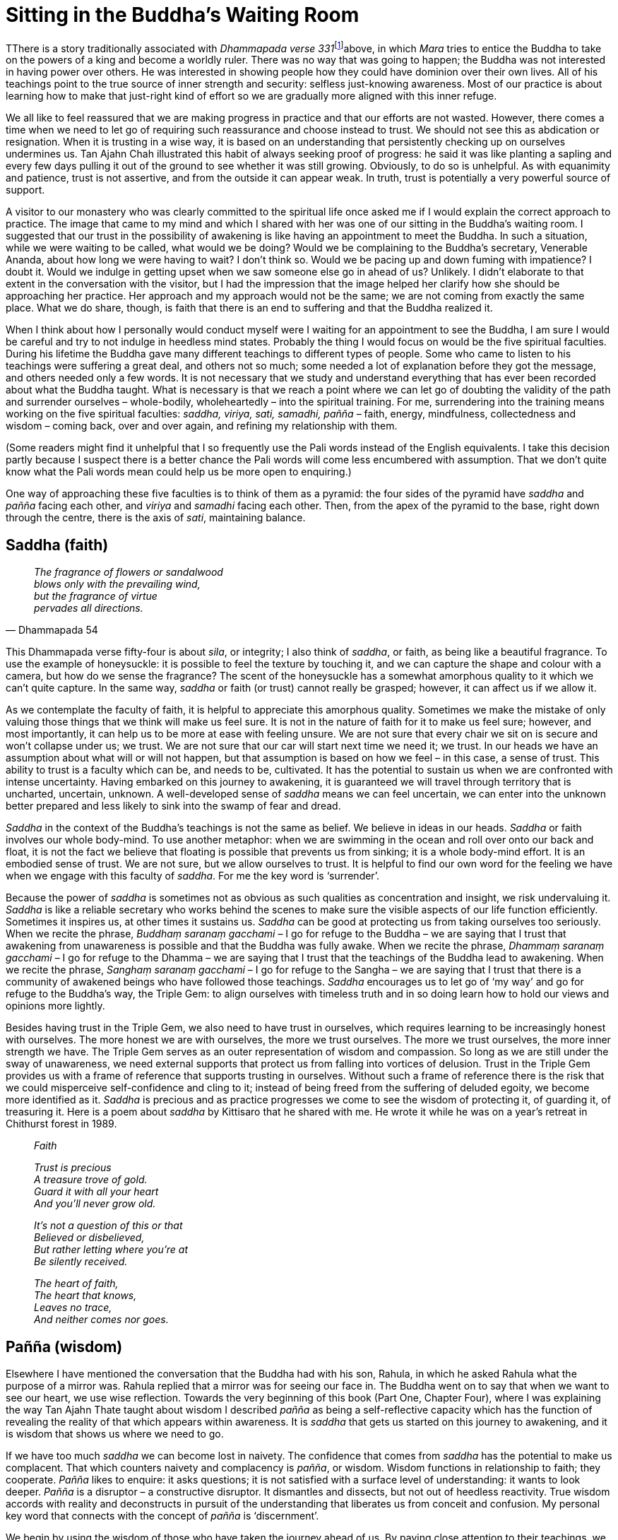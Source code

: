 = Sitting in the Buddha’s Waiting Room

TThere is a story traditionally associated with __Dhammapada verse
331__footnote:[link:http://www.tipitaka.net/tipitaka/dhp/verseload.php?verse=331[Dhammapada verse 331]]above, in which _Mara_ tries to entice the Buddha to take on the powers
of a king and become a worldly ruler. There was no way that was going to
happen; the Buddha was not interested in having power over others. He
was interested in showing people how they could have dominion over their
own lives. All of his teachings point to the true source of inner
strength and security: selfless just-knowing awareness. Most of our
practice is about learning how to make that just-right kind of effort so
we are gradually more aligned with this inner refuge.

We all like to feel reassured that we are making progress in practice
and that our efforts are not wasted. However, there comes a time when we
need to let go of requiring such reassurance and choose instead to
trust. We should not see this as abdication or resignation. When it is
trusting in a wise way, it is based on an understanding that
persistently checking up on ourselves undermines us. Tan Ajahn Chah
illustrated this habit of always seeking proof of progress: he said it
was like planting a sapling and every few days pulling it out of the
ground to see whether it was still growing. Obviously, to do so is
unhelpful. As with equanimity and patience, trust is not assertive, and
from the outside it can appear weak. In truth, trust is potentially a
very powerful source of support.

A visitor to our monastery who was clearly committed to the spiritual
life once asked me if I would explain the correct approach to practice.
The image that came to my mind and which I shared with her was one of
our sitting in the Buddha’s waiting room. I suggested that our trust in
the possibility of awakening is like having an appointment to meet the
Buddha. In such a situation, while we were waiting to be called, what
would we be doing? Would we be complaining to the Buddha’s secretary,
Venerable Ananda, about how long we were having to wait? I don’t think
so. Would we be pacing up and down fuming with impatience? I doubt it.
Would we indulge in getting upset when we saw someone else go in ahead
of us? Unlikely. I didn’t elaborate to that extent in the conversation
with the visitor, but I had the impression that the image helped her
clarify how she should be approaching her practice. Her approach and my
approach would not be the same; we are not coming from exactly the same
place. What we do share, though, is faith that there is an end to
suffering and that the Buddha realized it.

When I think about how I personally would conduct myself were I waiting
for an appointment to see the Buddha, I am sure I would be careful and
try to not indulge in heedless mind states. Probably the thing I would
focus on would be the five spiritual faculties. During his lifetime the
Buddha gave many different teachings to different types of people. Some
who came to listen to his teachings were suffering a great deal, and
others not so much; some needed a lot of explanation before they got the
message, and others needed only a few words. It is not necessary that we
study and understand everything that has ever been recorded about what
the Buddha taught. What is necessary is that we reach a point where we
can let go of doubting the validity of the path and surrender ourselves
– whole-bodily, wholeheartedly – into the spiritual training. For me,
surrendering into the training means working on the five spiritual
faculties: _saddha, viriya, sati, samadhi, pañña_ – faith, energy,
mindfulness, collectedness and wisdom – coming back, over and over
again, and refining my relationship with them.

(Some readers might find it unhelpful that I so frequently use the Pali
words instead of the English equivalents. I take this decision partly
because I suspect there is a better chance the Pali words will come less
encumbered with assumption. That we don’t quite know what the Pali words
mean could help us be more open to enquiring.)

One way of approaching these five faculties is to think of them as a
pyramid: the four sides of the pyramid have _saddha_ and _pañña_ facing
each other, and _viriya_ and _samadhi_ facing each other. Then, from the
apex of the pyramid to the base, right down through the centre, there is
the axis of _sati_, maintaining balance.

== Saddha (faith)

[quote, Dhammapada 54, role=quote]
____
_The fragrance of flowers or sandalwood +
blows only with the prevailing wind, +
but the fragrance of virtue +
pervades all directions._
____

This Dhammapada verse fifty-four is about _sila_, or integrity; I also
think of _saddha_, or faith, as being like a beautiful fragrance. To use
the example of honeysuckle: it is possible to feel the texture by
touching it, and we can capture the shape and colour with a camera, but
how do we sense the fragrance? The scent of the honeysuckle has a
somewhat amorphous quality to it which we can’t quite capture. In the
same way, _saddha_ or faith (or trust) cannot really be grasped;
however, it can affect us if we allow it.

As we contemplate the faculty of faith, it is helpful to appreciate this
amorphous quality. Sometimes we make the mistake of only valuing those
things that we think will make us feel sure. It is not in the nature of
faith for it to make us feel sure; however, and most importantly, it can
help us to be more at ease with feeling unsure. We are not sure that
every chair we sit on is secure and won’t collapse under us; we trust.
We are not sure that our car will start next time we need it; we trust.
In our heads we have an assumption about what will or will not happen,
but that assumption is based on how we feel – in this case, a sense of
trust. This ability to trust is a faculty which can be, and needs to be,
cultivated. It has the potential to sustain us when we are confronted
with intense uncertainty. Having embarked on this journey to awakening,
it is guaranteed we will travel through territory that is uncharted,
uncertain, unknown. A well-developed sense of _saddha_ means we can feel
uncertain, we can enter into the unknown better prepared and less likely to sink into the swamp of fear and dread.

_Saddha_ in the context of the Buddha’s teachings is not the same as
belief. We believe in ideas in our heads. _Saddha_ or faith involves our
whole body-mind. To use another metaphor: when we are swimming in the
ocean and roll over onto our back and float, it is not the fact we
believe that floating is possible that prevents us from sinking; it is a
whole body-mind effort. It is an embodied sense of trust. We are not
sure, but we allow ourselves to trust. It is helpful to find our own
word for the feeling we have when we engage with this faculty of
_saddha_. For me the key word is ‘surrender’.

Because the power of _saddha_ is sometimes not as obvious as such
qualities as concentration and insight, we risk undervaluing it.
_Saddha_ is like a reliable secretary who works behind the scenes to
make sure the visible aspects of our life function efficiently.
Sometimes it inspires us, at other times it sustains us. _Saddha_ can be
good at protecting us from taking ourselves too seriously. When we
recite the phrase, _Buddhaṃ_ _saranaṃ gacchami_ – I go for refuge to the
Buddha – we are saying that I trust that awakening from unawareness is
possible and that the Buddha was fully awake. When we recite the phrase,
_Dhammaṃ saranaṃ gacchami_ – I go for refuge to the Dhamma – we are
saying that I trust that the teachings of the Buddha lead to awakening.
When we recite the phrase, _Sanghaṃ saranaṃ gacchami_ – I go for refuge
to the Sangha – we are saying that I trust that there is a community of
awakened beings who have followed those teachings. _Saddha_ encourages
us to let go of ‘my way’ and go for refuge to the Buddha’s way, the
Triple Gem: to align ourselves with timeless truth and in so doing learn
how to hold our views and opinions more lightly.

Besides having trust in the Triple Gem, we also need to have trust in
ourselves, which requires learning to be increasingly honest with
ourselves. The more honest we are with ourselves, the more we trust
ourselves. The more we trust ourselves, the more inner strength we have.
The Triple Gem serves as an outer representation of wisdom and
compassion. So long as we are still under the sway of unawareness, we
need external supports that protect us from falling into vortices of
delusion. Trust in the Triple Gem provides us with a frame of reference
that supports trusting in ourselves. Without such a frame of reference
there is the risk that we could misperceive self-confidence and cling to
it; instead of being freed from the suffering of deluded egoity, we
become more identified as it. _Saddha_ is precious and as practice
progresses we come to see the wisdom of protecting it, of guarding it,
of treasuring it. Here is a poem about _saddha_ by Kittisaro that he
shared with me. He wrote it while he was on a year’s retreat in
Chithurst forest in 1989.

[quote, role=quote]
____
_Faith_ +

_Trust is precious +
A treasure trove of gold. +
Guard it with all your heart +
And you’ll never grow old._

_It’s not a question of this or that +
Believed or disbelieved, +
But rather letting where you’re at +
Be silently received._

_The heart of faith, +
The heart that knows, +
Leaves no trace, +
And neither comes nor goes._
____

== Pañña (wisdom)

Elsewhere I have mentioned the conversation that the Buddha had with his
son, Rahula, in which he asked Rahula what the purpose of a mirror was.
Rahula replied that a mirror was for seeing our face in. The Buddha went
on to say that when we want to see our heart, we use wise reflection.
Towards the very beginning of this book (Part One, Chapter Four), where
I was explaining the way Tan Ajahn Thate taught about wisdom I
described _pañña_ as being a self-reflective capacity which has the
function of revealing the reality of that which appears within
awareness. It is _saddha_ that gets us started on this journey to
awakening, and it is wisdom that shows us where we need to go.

If we have too much _saddha_ we can become lost in naivety. The
confidence that comes from _saddha_ has the potential to make us
complacent. That which counters naivety and complacency is _pañña_, or
wisdom. Wisdom functions in relationship to faith; they cooperate.
_Pañña_ likes to enquire: it asks questions; it is not satisfied with a
surface level of understanding: it wants to look deeper. _Pañña_ is a
disruptor – a constructive disruptor. It dismantles and dissects, but
not out of heedless reactivity. True wisdom accords with reality and
deconstructs in pursuit of the understanding that liberates us from
conceit and confusion. My personal key word that connects with the
concept of _pañña_ is ‘discernment’.

We begin by using the wisdom of those who have taken the journey ahead
of us. By paying close attention to their teachings, we make progress
and avoid too many serious pitfalls. We don’t yet know what they know
and we don’t see what they see, but we benefit from what they share.
Similarly to how we would use a satellite navigator in the car: to begin
with we are not sure that it is reliable, but as we travel along we see
that indeed there is a bridge where there should be, and we pass through
a village at just the right time. In the process we learn to trust in
the instructions that the device gives us. Those instructions are not
the journey, and are definitely not the destination, but they can be
very helpful. Likewise we can learn to trust in the wise instructions
that our spiritual teachers give us. What they offer are approximations
– they are not the journey itself and not the goal – but their guidance
is beneficial.

For example, wise teachings point out the importance of heedfulness and
integrity. On the surface level we might think that so long as nobody
else knows that we are being dishonest then we will get away with it.
What we don’t see is the damage we are doing to our self-respect.

In recent years several of the building projects here at Harnham
Monastery have been overseen by an architect friend who lives in London,
Rion Willard. When I was first getting to know Rion he shared with me
how he reached a point in his life where drinking alcohol no longer made
sense. He had participated several times in meditation retreats at our
sister monastery, Amaravati, and had probably heard on a number of
occasions the ‘precepts talk’ given just prior to retreatants leaving
the monastery. The talk on the five precepts is aimed at helping those
who have been in the supportive environment of a retreat to integrate
whatever benefits they have accrued, as they merge back into situations
that are less supportive. Without the protection of a commitment to
restraint and harmlessness we are exposed to the influence of old habits
of resisting reality; in the process, dark shadows of unawareness return
and obscure the clarity that perhaps we enjoyed while on retreat.

Rion explained to me how one year he had spent time during the retreat
pondering: ‘Why do I continue to drink alcohol when it costs so much
money, causes me to behave heedlessly, and I end up feeling horrible?’
That year, after the precepts talk was given, he joined in with the
group recitation and made a firm resolve to give up all alcohol. He
hasn’t drunk since. At that time he was working in an architectural firm
and, as would be expected, was often invited to attend social gatherings
where alcohol was consumed. Having made that resolution at the end of
that retreat meant he drank juice, water, coffee, or soft drinks. Not
only did his mental clarity benefit but often others would notice and
were inspired to ask how he managed it. Some of them had made big
mistakes in their lives while under the influence of alcohol. Many
rewarding conversations occurred as a result. The confidence and energy
that was released as a result of making that resolve contributed
significantly to his establishing his own architect company. These days
Rion runs a consultancy business, and as part of the contract that
clients sign, there can be no consumption of alcohol for twenty-four
hours prior to their meeting. We could say that it was wisdom that recognized the
relevance of the precept talk and compassion that meant the wisdom was
shared. Dhammapada verse 290 says,

[quote, role=quote]
____
_It is wisdom that leads to letting go +
of a lesser happiness in pursuit +
of a happiness which is greater._
____

It is easy to be inspired by the compassionate example of those who have
already taken the journey – who have done their work – but we would be
mistaken if we think we can have the wisdom without doing the work.

In 1967 I was fifteen years old, and I can recall sitting in the living
room in our house in Morrinsville, watching on our black and white
television set a global TV link-upfootnote:[link:https://www.bbc.co.uk/blogs/genome/entries/581d6e34-67f3-40e2-a372-12a4947d4c56[Satellite of Love]] – the first occasion when many
countries around the world all simultaneously tuned in to the same
program. One of Britain’s contributions to that event was the Beatles
singing _All You Need is Love_. They were backed by a large orchestra
and joyously sang out a refrain about love – over and over again. It was
a catchy tune and sounded very hopeful. Unfortunately, that global
link-up and the Beatles song were not enough to transform the insanity
and suffering of the world. In reality, when what is referred to as love
is not associated with wisdom, it can be very selfish. A song called
_All You Need is Wisdom_ is not so catchy, but the message is closer to
the truth.

Wisdom understands, for instance, that reality is multidimensional. The
waves on the surface of the ocean are only part of the reality of the
ocean: there is stillness in the depth. For example, we might think we
are acting with good intentions as we try to persuade others that we
know what is best for them, but perhaps we don’t have the depth of
discernment to realize that it is delusion that is driving us. If we
look at the results of many of the religious crusades over the centuries
we see how, despite what they thought were good intentions, they left a
trail of disaster behind them with far-reaching consequences. Without
true wisdom, delusion can be running riot and our actions can be causing
a great deal of suffering, for ourselves and others. It takes wisdom to
see through self-delusion, and without it the spectre of
self-centredness creates a massive amount of trouble.

_Pañña_ doesn’t shy away from hard questions. We need to learn how to
turn our attention around and truly face _dukkha_, and ask, ‘Where does
this suffering come from?’ This is what the Buddha in his wisdom is
encouraging us to do. Because of habits of heedlessness we find it
easier to turn away and distract ourselves – to blame external
conditions. Even the development of goodness can become a form of
distraction. I attended a public talk once in London where the teacher
was comparing different Buddhist traditions, and commented that, in his
view, the Theravadins focused too much on suffering. I wouldn’t want to
comment on all Theravadins, but I would say that it is also possible to
focus too much on the aspects of practice that give rise to
surface-level good feelings. (See the example of Tan Ajahn Thate who was
locked into _samadhi_ for several years without progressing towards
wisdom.) Indeed, we need to be able to draw on the strength that comes
from our storehouse of goodness, but we also need to be careful that we
are not merely indulging in pleasant feelings. It is possible to be
dwelling on thoughts of kindness and gratitude yet at the same time be
completely lost in pleasant feelings. Pleasant feelings that arise from
focusing on goodness can be intoxicating. Once again, it is wise to
reflect that the Buddha pointed out: _You continue to suffer because you
fail to see two things – dukkha and the cause of
dukkha_. When wisdom is well-developed it is less likely that we will
make the mistake of indulging in agreeable feelings. There is a better
chance we will engage the strength and resilience that goodness gives
us, and use it to fearlessly face _dukkha_, to drill down into it and
enquire: ‘What is this suffering? What is the cause of this
suffering?’

_Pañña_ sees through facades – our own and others. We might catch
ourselves midway through telling a familiar story about how great we
are, then suddenly see our own falsehood. Or when listening to another
person talking about the drama of their life – they could be utterly
convinced about how unfortunate they are and justified in blaming
so-and-so for their unhappiness, but all you hear is somebody totally
lost in a dream. With wisdom you won’t be pulled into heedlessly
believing in, or reacting to, their drama. Without wise reflection we
tend to become lost in habits of reactivity, taking sides for and
against opposing views and perspectives. Wisdom shows us how to pull
back from heedless reactivity and see the situation from a broader
perspective, one of expanded awareness: one that has the space to
accommodate the _dukkha_ – our own and that of others. Without such a
perspective it is not likely that we will be able to really change
anything.

So long as we totally believe we are our conditioned personality, our
ego, there is very little hope of our finding any happiness other than
that which arises from mere gratification of desire. One who is
searching for satisfaction and security but still believes their
personality is who or what they are, is like someone who is hungry and
eats some photographs of food. Those colourful photographs approximate
food but they are not the real thing. _Pañña_ sees the games we play and
sees through the fronts that we erect and hide behind: the powerful one,
the entertaining one, the sensitive one, the spiritual one. Wisdom has
the potential to lead us in the right direction of dismantling those
fronts and learning how to stand firm on our own two feet, without
hiding.

We are fortunate to have the benefit of the Buddha’s all-encompassing
wisdom, as there are many opportunities on this journey for us to become
distracted. Even avenues of apparently profound significance can be a
complete waste of time. The classic teaching we have from the Buddha
illustrating this point is where he was with a group of monks and
scooped up a handful of leaves from the floor of the forest and asked
them which was greater: the handful of leaves or all the leaves on all
the trees in the forest? The monks replied that the leaves on all the
trees were greater. The Buddha then explained that the truths that he
had realized were much greater than those which he had taught. However,
what he had taught was what mattered to anyone who was interested in
awakening to freedom from unawareness.

The traditional presentation of the teachings that lead to the arising
of wisdom involves an analysis of phenomena according to the three
characteristics: _anicca, dukkha, anatta_ (impermanence, suffering, and
not-self). We are taught that investigating experiences – mental,
emotional, physical – in terms of these three characteristics gradually
leads to our letting go of habits of clinging. The tradition also
suggests that we might well find an affinity with one characteristic in
particular, in which case we ought to follow that line of enquiry.
Essential to that enquiry, however, is that we engage it with an
authentic quality of interest; we are not blindly applying a technique
because someone said it was good for us. The Buddha’s own motivation to
turn away from a life of habitual distraction and to pursue liberation
began when he truly saw the consequences of his behaviour – when he
truly saw that this life is fraught with _dukkha_. It was at that point
that disillusionment arose in him. This recognition triggered in him a
deep interest in searching for an escape from the terrible tedium of
always trying to avoid old age, sickness and death. The great question,
‘What truly matters?’ arose in his heart and with it the energy to
embark on the great journey.

== Viriya (energy)

[quote, Dhammapada 24, role=quote]
____
_Those who are energetically committed to the Way, +
who are pure and considerate in effort, +
composed and virtuous in conduct, +
steadily increase in radiance._
____

Let us now turn to the third face of the pyramid, the faculty of
_viriya_. The usual translation of ‘__viriya__’ is energy, or sometimes
vigour, or effort. The word I find helps form a connection with this
Dhamma principle is ‘motivation’.

_Viriya_ gets things done. It can help get you out of bed in the morning
and motivates you to do your morning exercise before settling into
sitting meditation. _Viriya_ is needed to endure through difficulties.
Even after experiencing significant insights, it can take a lot of
effort before feeling able to fully live from that place of new
understanding.

_Viriya_ is needed to overcome inertia and to take initiative; it means
we don’t settle for the status quo. Without _viriya_ the Buddha-to-be
wouldn’t have embarked on the journey to awakening. Without _viriya_ he
might have accepted one of the invitations from his first two teachers to settle
in and help them run their communities, and might even have abandoned
his aspiration to realize full and final freedom from all suffering.

Without _viriya_, Ajahn Sumedho might have remained at Wat Pah Nanachat
and not spent years initiating and supporting the development of many
monasteries in the West. Without _viriya_, the abbot I mentioned earlier 
who found himself on the receiving end of somebody else’s projected pain
wouldn’t have taken the time he needed to thoroughly attend to how he
had been affected.

In the early days of Chithurst there was an occasion when I was tasked
with moving Ajahn Sumedho’s belongings from a small room in the main
house over to the redecorated Granary. There wasn’t very much to move,
and I paid what I thought was enough attention to boxing things up. I
like to think I was particularly careful in packing up his shrine. As it
happened I should have been more careful, because somewhere between the
main house and the Granary the head of Ajahn Sumedho’s carved rose
quartz Buddha rupa was broken off. What I particularly remember about
that day was Ajahn Sumedho offering a very helpful Dhamma talk in which
he described how, instead of on the one hand pretending that he wasn’t
annoyed, and on the other hand indulging in the annoyance, he made an
effort to simply bear with the suffering that arose upon learning his
lovely Buddha rupa had been broken, until the suffering faded. It is not
necessarily the case that practice will take us to a point of profound
insight and suddenly all our suffering disappears. That might happen for
some, but what is more likely is that the arising of insight is a
beginning of a new way of relating to suffering. Insight gives us a new
perspective. From that point onward _viriya_ is required as we endure
the burning that is the purification and the integration.

While we are contemplating the spiritual faculty of _viriya_ we should
look again at the Buddha’s teachings on the Four Right Efforts. It is
easy to memorise and rattle off the list of the four right efforts, but
what does it _actually_ mean to make these four kinds of effort?

Let’s begin with ‘making an effort to protect already arisen
wholesomeness’. As an experiment, bring to mind some positive aspect of
your character, and then ask yourself, ‘what do I need to do to protect
this good quality?’ For example, perhaps some time ago you decided to
take the precepts seriously – not merely repeating them in Pali without
any intention of observing them – and you have managed to honour that
resolution. However, now the festive New Year season is approaching and
you feel afraid you could end up compromising yourself. One way of
making an effort to protect the already arisen wholesomeness is to call
on a Dhamma friend to bear witness to your resolve to maintain the five
precepts. It doesn’t matter whether we really understand why it makes a
difference having someone else that we respect know about the effort we
are making; we can just try trusting in it and see if it helps. Or,
another example, perhaps we have reached a point in our meditation
practice where we find the benefit from regular sittings is spilling
over into daily life and we are experiencing increased clarity and calm.
One way of making an effort to maintain that benefit of practice is to
determine to keep to a regular sleeping routine: setting an alarm for
ten o’clock at night and being in bed by ten-thirty, for instance. We
know that irregular sleeping patterns are unhelpful, and that staying up
late dealing with emails is disruptive; to make a resolve to be in bed
by a certain time can be supportive.

Considering now the second right effort: what is involved in ‘making an
effort to give rise to so far unarisen wholesome states of mind’?
Perhaps you are someone who finds it easy to be generous, but finds it
very difficult to forgive those who you feel have harmed you. One way of
making the effort to develop the virtuous quality of forgiveness could
be to focus attention on how much pain we cause ourselves by indulging
in resentment – not merely mentally, but feeling the resulting pain and
the tension in the body. Only once we realize that we are the ones
responsible for making ourselves unhappy will we be motivated to stop
doing it. And perhaps upon acknowledging the consequences of indulging
in resentment, we will discover that we can enquire more clearly into
the mental processes involved. Maybe we come to see that memories of
past hurt are not actually a problem. The suffering of unforgiveness
comes with our investing ill will in those memories. The memories and
our ill will are not the same thing. We can’t necessarily free our mind
from unpleasant memories, but we do have the potential to stop
compounding the unpleasantness by adding resentment. The ill will is
extra. As a result of seeing this, forgiveness grows.

The next right effort is described as ‘making an effort to remove
already arisen unwholesome states of mind’. It is beneficial to
familiarize ourselves with what the Buddha said about the five ways of
removing distracting thoughtsfootnote:[link:https://www.accesstoinsight.org/tipitaka/mn/mn.020.soma.html[The Removal of Distracting Thoughts]]. Also I would recommend reading what Ajahn
Tiradhammo wrote in his book, _Working with the Five Hindrancesfootnote:[link:https://forestsangha.org/teachings/books/working-with-the-five-hindrances?language=English[Working with the Five Hindrances, Ajahn Thiradhammo (2016)]]_.

In my own experience I have found it useful to bear in mind that the
kind of effort required to deal with an already arisen obstruction
depends on the intensity of the obstruction. It seems to me there are
three approaches. When an obstruction is of a low level of intensity we
can afford to simply ignore it – to not give it the energy of our
attention. Sometimes this is enough for the obstruction to disappear. It
is similar to choosing to not answer the phone when it rings. I call
this the ‘cutting through’ approach.

When we encounter an obstruction that is charged with more energy,
attempting to ignore it or cut through it could lead to making things
worse. It might seem like it disappears, but that doesn’t mean it has
gone away; it has gone into unawareness and might be more difficult to
deal with when it returns. For this level of intensity we need to turn
around and face that which is troubling us and use our faculties to
investigate. We could call this approach ‘seeing through’. We use our
mental, emotional and physical faculties to enquire as to the source of
this obstruction. How do we feel in our heart as we face this sense of
being blocked from progressing? Where do we feel the tension in the
body? In other words we build a relationship with it: the opposite of
ignoring it. We might even strike up a conversation with it: ‘What do
you want? How can I help you? Sorry I have been ignoring you.’ As we
become more acquainted with the whole body-mind sense of the
obstruction, not only will our mental acumen be available to support the
investigation, but also our intuition. When we feel confronted with a
real conundrum, we need to be listening to all of our being, including
our gut. In the process we might find that we grow tired of trying to
figure out a solution and head outside for a long walk in the woods, or
go swimming. Physical exercise is an important concomitant in this
process.

A different kind of effort is required when dealing with the most
intense type of obstruction, which I call ‘burning through’. In my own
case it often feels like physical burning involving a lot of heat. If we
find ourselves in such a situation, there is not much that we can do
other than feel the fire, stay present in the body-mind, stay soft and
open, and be consciously willing to bear with it, especially when it
feels unbearable.

Now to the final of the four right efforts: what is involved in ‘making
an effort to avoid the arising of so far unarisen unwholesome states of
mind’? Let’s take the example of witnessing how unpleasant it is to be
in the company of someone lacking empathy. Having noticed how much hurt
can come from such a lack of emotional development, we decide to make an
effort to avoid becoming like that. Just because we happen to meditate
regularly does not guarantee that we are protected from falling into the
trap of insensitivity. There are many meditators around who become so
caught up in trying to solve their own suffering that they become
obsessed and short-sighted: while making an effort to attend to their
pain they have been pulled down into the vortex of their pain. This is
one of the very real dangers of meditation practice. To avoid this
danger we can turn up the volume of compassion.

As an exercise in formal meditation we can imagine the face of another
person and think to ourselves, ‘Just as my eyes have cried many tears,
their eyes also have cried tears. Just as I suffer, they too suffer. May
all beings be free from suffering.’ We can perform the same exercise in
daily life: sitting on a train or waiting in an airport, look at the
faces of those around you and imagine tears rolling down their cheeks.
It is safe to assume that everyone has cried, and when we feel how we
feel when we recognize that fact, the barriers we construct around
ourselves can begin to dissolve. Maybe we start to sense that we are all
in this together – men and women, young and old, rich and poor – we all
suffer and long to be free from suffering. Mindfully empathizing with
the suffering of others gives rise to compassion and can protect our
heart from becoming cold and insensitive.

Although there is a great deal more that could usefully be discussed on
this topic of _viriya_, there is at least one point in particular that
should be mentioned. We have considered the importance of generating
energy, and we also must be ready to accord with energy that arises
spontaneously. Here I am referring to the intensity we feel when faced
with a dilemma.

when we are in the middle of a dilemma and feel frustrated, it is the
easiest thing to indulge in wanting the _dukkha_ to disappear. the same
applies to when we are shocked – when something totally unexpected
occurs and our bubble of uninspected assumption bursts, and we
experience a great release of energy. If our wanting to be free from
_dukkha_ is informed by wisdom and restraint it will help motivate us to
find the cause of the _dukkha_ and the way out of it, but often our
wanting is laced with clinging and only serves to stoke the fires of
frustration. It is skilful to prepare ourselves in advance for such
occurrences in order to not miss the precious opportunity to make
progress on the path. A dilemma or a shock should be seen as free energy
that has been made available to fuel the purification of our gold. And
we prepare ourselves by wisely reflecting in advance. The perception of
intolerable intensity that arises with such experiences is the result of
our imposing limitations on awareness. When we decide that we can’t
handle the intensity, there and then we are imposing limitations on the
heart of awareness: we are turning away from our refuge of trusting in
the Buddha, and instead believe in the story in our heads that tells us
we can’t handle it. Wisely reflecting in advance is one way of nurturing
the mindfulness and restraint that have the power to prevent us from
forgetting the refuge in the Buddha – in edgeless, selfless,
just-knowing awareness. If we remember the refuge, then the energetic
intensity that manifests upon feeling frustrated or shocked is a gift
for which we can feel grateful. It is our habit of clinging that creates
the perception of limited awareness, and it takes energy to free
ourselves from that habit. How we view energy when it hits us determines
whether or not we benefit from it.

As with gravity, we don’t have to know what energy actually is to be
able to accord with it. What matters is that we know how to access it
and generate it so that when it is needed we are not caught unprepared;
and when an unexpected wave of energy does appear, how to meet it
without judgment, without the contraction of fear – how to benefit from
it.

== Samadhi (collectedness)

[quote, Dhammapada 82, role=quote]
____
_On hearing true teachings +
the hearts of those who are receptive become serene, +
like a lake: deep, clear and still._
____

As _saddha_ and _pañña_ compliment each other, so do _viriya_ and
_samadhi_. While _viriya_’s speciality is getting things done,
_samadhi’s_ speciality is skilful not doing.

The Dhammapada verse above speaks of a deep, clear stillness that can
appear upon receiving true teachings. This image fits well with how we
might usefully contemplate the cultivation of _samadhi_. Particularly
for those whose native approach to practice is primarily source-oriented
(refer Appendix I, _We Are All Translators_), developing _samadhi_ is
not so much about making the mind peaceful, as about allowing the mind
to resume peacefulness: we are not ‘doing _samadhi_ meditation’, but
‘allowing stillness’.

When we first start out in meditation practice, most of us benefit from
precise instructions on what to do and what not to do. When I give
beginners meditation instruction I usually encourage them to count the
out-breaths. We are so used to always doing something to get somewhere,
that beginning with ‘not-doing’ is perhaps asking too much. However, it
seems to me particularly important that students of meditation learn
early on that the attitude with which they approach practice will
determine the result of their effort. If they relate to their practice
with an attitude instilled by a culture of consumerism, and they feel
entitled to get the results they desire as and when they wish, they may
not get very far on the journey. I am not saying that everyone ought to
adopt a source-oriented approach, and that goal-oriented practice will
not be productive – obviously for some it can be – just that if our
striving to make our mind peaceful is not working, then we should be
ready to consider adjusting the kind of effort we are making. Applying
focused attention on counting the breaths, for instance, can introduce
us to what is possible; it can nurture faith and motivate us. But once
we recognize the potential that we have for inner peace, we need to
attend closely to the attitude with which we engage the spiritual
exercises.

The sort of attitude we need to have when disciplining attention is
similar to that of a gardener as he or she trains their runner beansfootnote:[link:https://www.growveg.co.uk/guides/how-to-grow-runner-beans/[How to Grow Runner Beans]] to
run along the frame which they have erected. The gardener gently guides
the beans to grow in a certain direction so they get maximum sunlight
and are easy to pick once they are mature. The gardener is aware that if
they are not careful they will damage the tender young shoots. And they
understand that, with enough water and warmth and time, the vines will
produce beans of their own accord. They are not trying to squeeze the
beans out of the vine – it is not up to the gardener to force the plant
to produce beans.

Personally, I have found that when I approached practice with a
striving-gaining attitude, my mind became more disturbed, not less. I
spent many years trying to make my mind peaceful because that is what I
understood the teachers were telling me to do. Eventually, when I came
to realize that not everyone was out of balance in the way I was, I was
able to accept that I needed to adjust my approach. And upon reflection,
it seems that not all the teachers were advocating a goal-oriented kind
of effort anyway – just that that is how I interpreted what they were
saying.

If I were to compare myself with how I understand some other meditators
relate to _samadhi_, I would say that my mind is all over the place – my
_samadhi_ is hopeless. However, that would be a heedless assessment. It
is indeed true that my mind is not as still as I would want it to be,
but it is not all over the place. There is a sense of containment, and
with that comes a degree of clarity that I did not use to have. With
that increased clarity comes an ability to contemplate life, and that is
what really interests me. I am not drawn to ‘making the mind peaceful’,
but I am drawn to stewarding attention in a way that inclines the mind
towards stillness, and such stillness invites deepening of enquiry. This
approach to the development of _samadhi_ is perhaps best described as an
effort to stop causing disturbance: to stop taking sides, and to let go
of the compulsive judging mind.

Many of the approaches to meditation that have been taught in Buddhist
centres in the West originated in monasteries in the East. These
teachings emerged out of minds that were conditioned in ways very
different to ours. Casually comparing one culture with another is of
course unhelpful and disrespectful, but to ignore how different our
cultures are, and the effects those differences have, is naive. The
effects of being raised and educated in Judaeo-Christian culture, where
there is an emphasis on competing and comparing, are very different from
the effects of growing up in a traditional Buddhist culture where the
law of kamma and rebirth is accepted, and where guilt and self-loathing
are generally unfamiliar concepts.

For many years now in my meditation practice I have used a reflection on
the compulsive judging mind: observing the tendency of the conditioned
mind to take sides for and against, and observing how a confused sense
of self is sustained by that process. Regularly I hear meditators talk
in very critical tones about their practice. They might have been
practising for many years and making admirable effort, but because they
still don’t see the undermining effects of the compulsive judging mind –
of taking sides for and against the conditions that arise – they don’t
receive the fruits of their good efforts. They are addicted to
‘becoming’ – to _bhava_.

Twice a year in our monastery, we meet for a fire risk assessment. One
of the major risks that requires regular mention at those meetings is
the overloading of extension cables. Extension cables come in various
types: some can be used for operating a lamp or a laptop but must never
be used for a hot water kettle or a heater. Others are designed to carry
a heavier load and can be used for running more power hungry appliances.
If the wrong sort of cable is used there is a real risk of starting a
fire. In the spiritual life, regular mention is required regarding the
immodest efforts of meditators who are hell-bent on attaining elevated
states of mind. Without modesty and contentment their heroic efforts can
lead to an overload of their nervous systems and, sadly, sometimes cause
meltdown. Many people come to this path of spiritual practice with
wholesome aspirations but regrettably don’t receive adequate instruction
in developing the right attitude. Our aspirations are a form of energy
and that energy can take us either in a direction of increased balance
and ease, or to increased confusion. We would do well to remember the
teaching that the Buddha gave to Bhikkhuni Mahapajapati where he
included modesty and contentment as two indicators of right practice.

We are bound to have been affected by the greed-fuelled consumer culture
in which we grew up. I recommend posting the words ‘contentment’ and
‘modesty’ in places where you will easily see them, or any other words
that you feel could serve to counterbalance the effects of rampant
consumerism. Approaching the cultivation of _samadhi_ with an attitude
that is rife with self-centred greed is setting ourselves up for great
disappointment, or worse: it can sow seeds of discontentment deep within
our hearts.

If you have had a taste of _samadhi_ and then get greedy, it is possible
you will become hypersensitive and won’t want to listen to what anyone
else has to say: you become inflated with self-importance. When practice
is proceeding in a balanced way, inevitably you experience an increase
in sensitivity – mentally, emotionally, physically. However, contrary to
what we might imagine, increased openness and sensitivity does not
necessarily immediately make us feel more calm and balanced. It can in
fact make us feel more exposed and unstable. The amount of time it takes
before we feel comfortable with increased openness and sensitivity will
probably depend on how contracted and out-of-balance we were to begin
with. The point here being: as tempting as it can appear, it is not
always the case that the more _samadhi_ the better. _Samadhi_ should be
viewed as a medication that can be skilfully used in support of
increased well-being. It can also be abused in support of habits of
addiction. If you notice that you are still entertaining attitudes of
untamed greed in the way you hold your meditation, try dwelling on how
you would hold a newborn baby – gently, softly and lovingly.

Another approach to stillness – and one with which we might prepare
ourselves by contemplating in advance – can come with sickness. A few
years ago a good friend of our monasteries contracted Lyme diseasefootnote:[link:https://www.nhs.uk/conditions/lyme-disease[Lyme disease]]. As
can happen, his condition went undiagnosed for a long time. Then it took
a great many months before he could say he was back to anything like
normal again. When he was somewhat recovered, he shared with me how at
one stage during his illness he didn’t have enough energy to even lift
himself off the bed. And in that debilitated state, there was a period
when he was so drained of energy that even the effort required to
maintain a sense of personal self was beyond him. He related how when he
reached that point, the individual self disappeared, and what was left
was a perception of vast expanded awareness and connectedness – there
was no fear. He felt that if that was his final breath he was going to
take, that would be OK. This friend had been meditating for many years
before falling ill, so we can assume it was not through sheer luck that
he stumbled upon this life-changing experience.

== Sati (mindfulness)

If the four faculties of _saddha_ and _pañña_, and _viriya_ and
_samadhi_ are functioning in an optimum way, they will exist in a state
of balanced tension. If there is too much faith we tend to lose our edge
in practice and become heedless; if there is too much enquiry we end up
questioning absolutely everything and risk becoming possessed by doubt.
If there is too much energy we will feel restless, and if there is an
over-emphasis on stillness we could become susceptible to delusion.
_Sati_ serves to oversee balance. _Sati_ does many other things besides,
but in the context of this contemplation of the five spiritual faculties
this particular function warrants mentioning. Ideally there will be a
dynamic tension between the faculties, which strengthens and deepens our
effort. _Sati_ manages our life. My keyword for _sati_ is watchfulness.

Tan Ajahn Chah had an interesting expression: ‘kaad _sati_ muea rai,
bpen baa muea nan’ which translates as ‘moments when you are without
_sati_ are moments of insanity’. _Sati_ is that central, not only to the
Buddha’s path of practice, but to life. Sometimes Tan Ajahn Chah made
jokes saying that Westerners have ‘stupid feet’ because we would always
be stubbing our toes as we walked through the forest. We might have
appeared very clever intellectually since most of us had spent more time
in school and at universities than the Thai monks, but we were clumsy
and inattentive. When ceremonies take place, the Thai monks seem to have
a way of knowing exactly when to act and what to do, and it isn’t just
because they are familiar with the protocol and we aren’t. Even very
junior monks and novices seem to be attuned to what is happening and can
respond without someone having to tell them what to do. They are
attentive and more ‘embodied’ than we are. Owing to their better
developed sense of spatial awareness they are picking up on more
information. I doubt that mindfulness will ever be commodified in
Thailand the way it has been in the West; it would be like trying to
commodify breathing. The concept of _sati_ is so thoroughly embedded in
their culture.

At Wat Pah Nanachat, particularly during the seven years that constitute
the first three stages of training, as a postulant, novice and junior
monk, the monastic training offered is largely a process of assimilating
the principle of embodied mindfulness. There is an emphasis on the
cultivation of mindfulness in all aspects of life – mental, emotional,
physical, relational. It is a gradual whole body-mind training which is
altogether different from ‘me’ performing a technique so that ‘I’
improve ‘myself’. The understanding behind this traditional approach of
embodying mindfulness is that to be able to untangle the knot of deluded
egoity – to be able to investigate _anicca, dukkha, anatta,_ and awaken
– requires that we are mindful in the whole body-mind. Mindfulness
training is not merely a mental exercise.

Earlier I described how during my time as a junior monk in Thailand I was hesitant to join in with the other monks performing attendant duties
with our teacher, Tan Ajahn Chah. I suggested that my hesitation was
because of a fear of rejection, but it might have been more complicated
than that. I suspect that I also sensed on some level that I simply
wasn’t up to the task. When there is embodied mindfulness we can
function with ease; intuition will be informing our actions. In my case,
because of a lack of embodied mindfulness, I was functioning from a
place of perpetual controlling. I was always thinking, ‘What should I be
doing now?’ No wonder I was so exhausted so much of the time. It wasn’t
that I was bad, I was just a little bit crazy. Fortunately I wasn’t so
crazy that I couldn’t learn from my mistakes, and that is really what
matters.

We all fall short of how we would want to be. We all have so much to
learn. However, when we have mindfulness we are more able to learn. The
root of the word ‘__sati__’ means ‘remembering’, and perhaps when we are
translating ‘__sati__’ a better word than ‘mindfulness’ would be
‘presence’. We can be too trusting, too energetic, too tranquil and too
inquisitive, but we can never be too present. The more consistently
present we are in the whole body-mind, the better.

image::sectionbreak.png[]

Regularly reflecting on these five spiritual faculties is an activity I
find thoroughly rewarding. If I were sitting in the Buddha’s waiting
room contemplating as we have been doing, I like to think I would be
protected from falling prey to too much heedlessness. I also like to
think that by sharing these reflections, readers might find a few hints
that will help them as they progress along the way. It is a huge good
fortune to have come across this way as explained by the Buddha. It is a
privilege to find companions with whom one can share the journey. None
of us know how much time we have and what challenges lie ahead. But
right now it is my conscious wish that we remember to dwell in gratitude
for the benefits we have already received.
